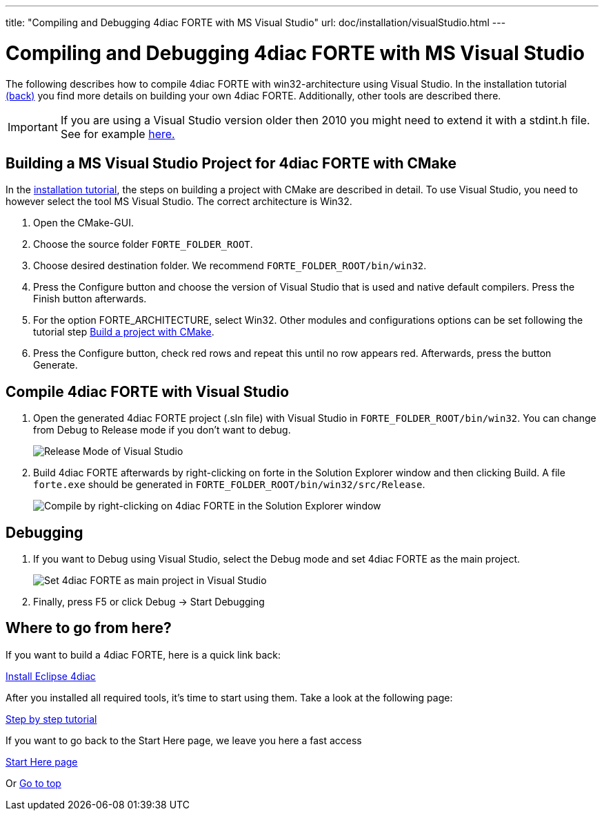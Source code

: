 ---
title: "Compiling and Debugging 4diac FORTE with MS Visual Studio"
url: doc/installation/visualStudio.html
---

= Compiling and Debugging 4diac FORTE with MS Visual Studio
:lang: en
:imagesdir: img


The following describes how to compile 4diac FORTE with win32-architecture using Visual Studio. 
In the installation tutorial xref:./installation.adoc#ownFORTE[(back)] you find more details on building your own 4diac FORTE. 
Additionally, other tools are described there.

IMPORTANT: If you are using a Visual Studio version older then 2010 you might need to extend it with a stdint.h file. 
See for example http://stackoverflow.com/questions/12970293/why-microsoft-visual-studio-cannot-find-stdint-h[here.]

== Building a MS Visual Studio Project for 4diac FORTE with CMake

In the xref:./installation.adoc#ownFORTE[installation tutorial], the steps on building a project with CMake are described in detail. 
To use Visual Studio, you need to however select the tool MS Visual Studio. 
The correct architecture is Win32.

. Open the CMake-GUI.
. Choose the source folder `FORTE_FOLDER_ROOT`.
. Choose desired destination folder. We recommend `FORTE_FOLDER_ROOT/bin/win32`.
. Press the [.button4diac]#Configure# button and choose the version of Visual Studio that is used and native default compilers. 
  Press the [.button4diac]#Finish# button afterwards.
. For the option [.specificText]#FORTE_ARCHITECTURE#, select Win32. 
  Other modules and configurations options can be set following the tutorial step xref:./installation.adoc#generateFilesForCompiling[Build a project with CMake].
. Press the [.button4diac]#Configure# button, check red rows and repeat this until no row appears red. Afterwards, press the button [.button4diac]#Generate#.

== Compile 4diac FORTE with Visual Studio

. Open the generated 4diac FORTE project (.sln file) with Visual Studio in `FORTE_FOLDER_ROOT/bin/win32`. 
  You can change from Debug to Release mode if you don't want to debug.
+
image:VSreleaseDebug.png[Release Mode of Visual Studio ]
. Build 4diac FORTE afterwards by right-clicking on [.button4diac]#forte# in the Solution Explorer window and then clicking [.button4diac]#Build#.
  A file `forte.exe` should be generated in `FORTE_FOLDER_ROOT/bin/win32/src/Release`.
+
image:VSCompile.png[Compile by right-clicking on 4diac FORTE in the Solution Explorer window, and then click Build]

== Debugging

. If you want to Debug using Visual Studio, select the Debug mode and set 4diac FORTE as the main project.
+
image:VSstartProject.png[Set 4diac FORTE as main project in Visual Studio ]
. Finally, press [.button4diac]#F5# or click [.button4diac]#Debug → Start Debugging#


== [[whereToGoFromHere]]Where to go from here?

If you want to build a 4diac FORTE, here is a quick link back:

xref:./installation.adoc[Install Eclipse 4diac]

After you installed all required tools, it's time to start using them.
Take a look at the following page:

xref:../tutorials/overview.adoc[Step by step tutorial]

If you want to go back to the Start Here page, we leave you here a fast
access

xref:../doc_overview.adoc[Start Here page]

Or link:#top[Go to top]
